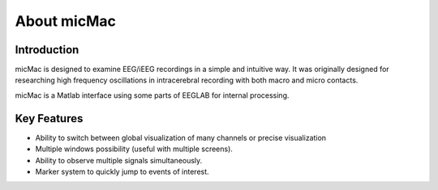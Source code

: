 *************
About micMac
*************

Introduction
============

micMac is designed to examine EEG/iEEG recordings in a simple and intuitive way. It was originally designed for researching high frequency oscillations in intracerebral recording with both macro and micro contacts.  

micMac is a Matlab interface using some parts of EEGLAB for internal processing.

.. figure:: /_images/getting_started_example.png

Key Features
============

- Ability to switch between global visualization of many channels or precise visualization
- Multiple windows possibility (useful with multiple screens).
- Ability to observe multiple signals simultaneously. 
- Marker system to quickly jump to events of interest. 
